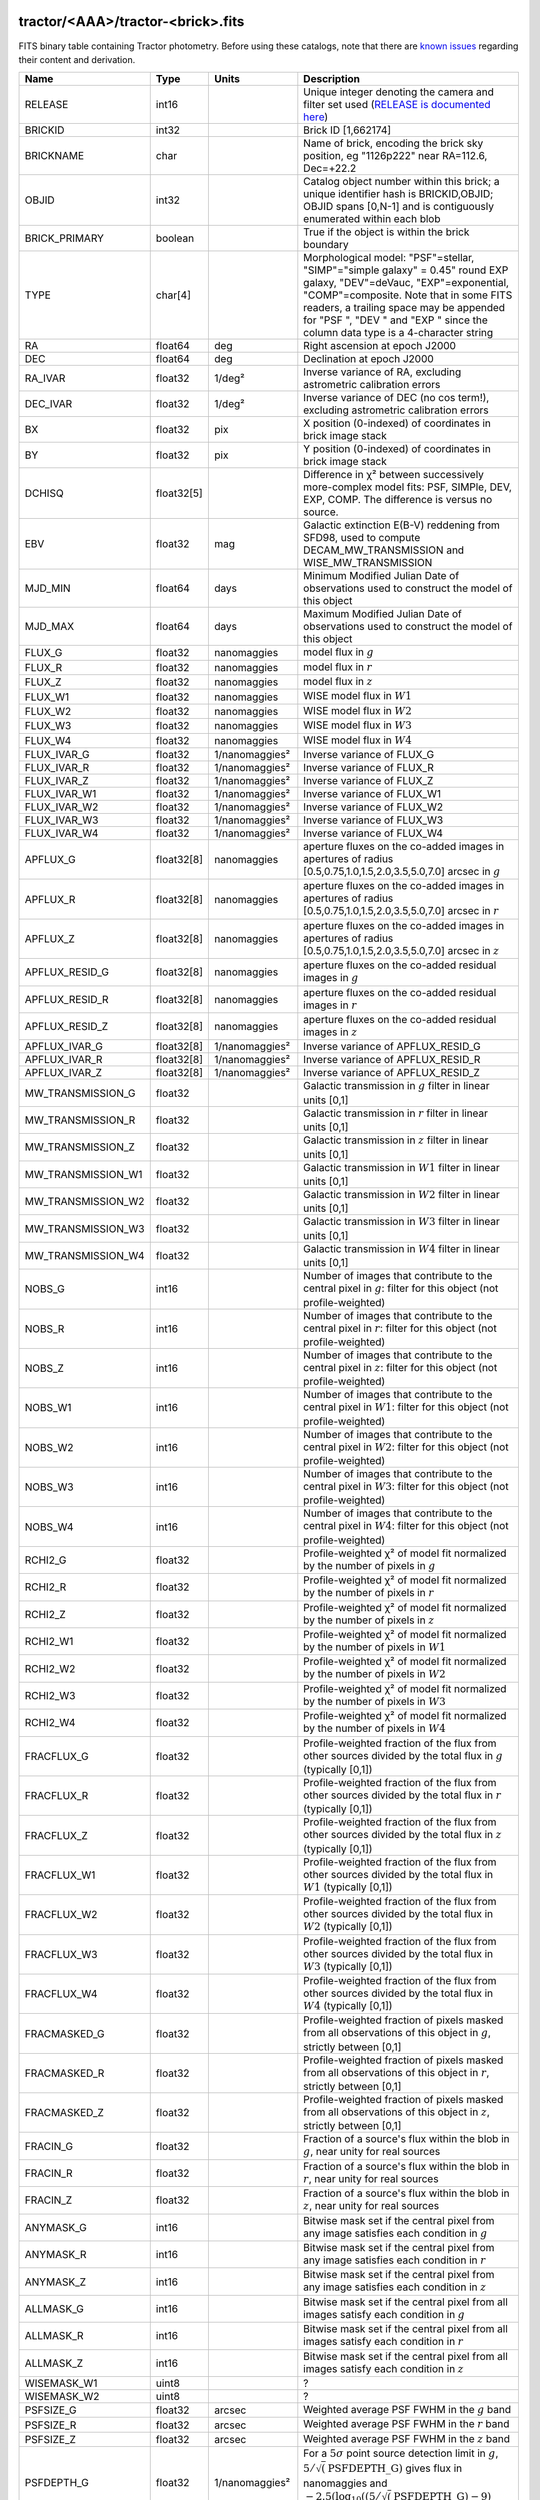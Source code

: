 .. title: Tractor Catalog Format
.. slug: catalogs
.. tags: mathjax
.. description:

.. |chi|      unicode:: U+003C7 .. GREEK SMALL LETTER CHI
.. |sup2|   unicode:: U+000B2 .. SUPERSCRIPT TWO
.. |epsilon|  unicode:: U+003B5 .. GREEK SMALL LETTER EPSILON
.. |phi|      unicode:: U+003D5 .. GREEK PHI SYMBOL
.. |deg|    unicode:: U+000B0 .. DEGREE SIGN
.. |Prime|    unicode:: U+02033 .. DOUBLE PRIME

tractor/<AAA>/tractor-<brick>.fits
----------------------------------

FITS binary table containing Tractor photometry. Before using these catalogs, note that there are
`known issues`_ regarding their content and derivation.

.. _`known issues`: ../issues
.. _`RELEASE is documented here`: ../../release

=========================== ============ ===================== ===============================================
Name                        Type         Units                 Description
=========================== ============ ===================== ===============================================
RELEASE			    int16	 		       Unique integer denoting the camera and filter set used (`RELEASE is documented here`_)
BRICKID                     int32                              Brick ID [1,662174]
BRICKNAME                   char                               Name of brick, encoding the brick sky position, eg "1126p222" near RA=112.6, Dec=+22.2
OBJID                       int32                              Catalog object number within this brick; a unique identifier hash is BRICKID,OBJID;  OBJID spans [0,N-1] and is contiguously enumerated within each blob
BRICK_PRIMARY               boolean                            True if the object is within the brick boundary
TYPE                        char[4]                            Morphological model: "PSF"=stellar, "SIMP"="simple galaxy" = 0.45" round EXP galaxy, "DEV"=deVauc, "EXP"=exponential, "COMP"=composite.  Note that in some FITS readers, a trailing space may be appended for "PSF ", "DEV " and "EXP " since the column data type is a 4-character string
RA                          float64      deg                   Right ascension at epoch J2000
DEC                         float64      deg                   Declination at epoch J2000
RA_IVAR                     float32      1/deg\ |sup2|         Inverse variance of RA, excluding astrometric calibration errors
DEC_IVAR                    float32      1/deg\ |sup2|         Inverse variance of DEC (no cos term!), excluding astrometric calibration errors
BX                          float32      pix                   X position (0-indexed) of coordinates in brick image stack
BY                          float32      pix                   Y position (0-indexed) of coordinates in brick image stack
DCHISQ                      float32[5]                         Difference in |chi|\ |sup2| between successively more-complex model fits: PSF, SIMPle, DEV, EXP, COMP.  The difference is versus no source.
EBV                         float32      mag                   Galactic extinction E(B-V) reddening from SFD98, used to compute DECAM_MW_TRANSMISSION and WISE_MW_TRANSMISSION
MJD_MIN			    float64	 days		       Minimum Modified Julian Date of observations used to construct the model of this object
MJD_MAX			    float64	 days		       Maximum Modified Julian Date of observations used to construct the model of this object
FLUX_G			    float32	 nanomaggies	       model flux in :math:`g`
FLUX_R			    float32	 nanomaggies	       model flux in :math:`r`
FLUX_Z			    float32	 nanomaggies	       model flux in :math:`z`
FLUX_W1                     float32      nanomaggies           WISE model flux in :math:`W1`
FLUX_W2                     float32      nanomaggies           WISE model flux in :math:`W2`
FLUX_W3                     float32      nanomaggies           WISE model flux in :math:`W3`
FLUX_W4                     float32      nanomaggies           WISE model flux in :math:`W4`
FLUX_IVAR_G		    float32	 1/nanomaggies\ |sup2| Inverse variance of FLUX_G
FLUX_IVAR_R		    float32	 1/nanomaggies\ |sup2| Inverse variance of FLUX_R
FLUX_IVAR_Z		    float32	 1/nanomaggies\ |sup2| Inverse variance of FLUX_Z
FLUX_IVAR_W1                float32      1/nanomaggies\ |sup2| Inverse variance of FLUX_W1
FLUX_IVAR_W2                float32      1/nanomaggies\ |sup2| Inverse variance of FLUX_W2
FLUX_IVAR_W3                float32      1/nanomaggies\ |sup2| Inverse variance of FLUX_W3
FLUX_IVAR_W4                float32      1/nanomaggies\ |sup2| Inverse variance of FLUX_W4
APFLUX_G		    float32[8]	 nanomaggies	       aperture fluxes on the co-added images in apertures of radius [0.5,0.75,1.0,1.5,2.0,3.5,5.0,7.0] arcsec in :math:`g`
APFLUX_R		    float32[8]	 nanomaggies	       aperture fluxes on the co-added images in apertures of radius [0.5,0.75,1.0,1.5,2.0,3.5,5.0,7.0] arcsec in :math:`r`
APFLUX_Z		    float32[8]	 nanomaggies	       aperture fluxes on the co-added images in apertures of radius [0.5,0.75,1.0,1.5,2.0,3.5,5.0,7.0] arcsec in :math:`z`
APFLUX_RESID_G              float32[8]   nanomaggies           aperture fluxes on the co-added residual images in :math:`g`
APFLUX_RESID_R              float32[8]   nanomaggies           aperture fluxes on the co-added residual images in :math:`r`
APFLUX_RESID_Z              float32[8]   nanomaggies           aperture fluxes on the co-added residual images in :math:`z`
APFLUX_IVAR_G               float32[8]   1/nanomaggies\ |sup2| Inverse variance of APFLUX_RESID_G
APFLUX_IVAR_R               float32[8]   1/nanomaggies\ |sup2| Inverse variance of APFLUX_RESID_R
APFLUX_IVAR_Z               float32[8]   1/nanomaggies\ |sup2| Inverse variance of APFLUX_RESID_Z
MW_TRANSMISSION_G	    float32                            Galactic transmission in :math:`g` filter in linear units [0,1]
MW_TRANSMISSION_R	    float32                            Galactic transmission in :math:`r` filter in linear units [0,1]
MW_TRANSMISSION_Z	    float32                            Galactic transmission in :math:`z` filter in linear units [0,1]
MW_TRANSMISSION_W1	    float32                            Galactic transmission in :math:`W1` filter in linear units [0,1]
MW_TRANSMISSION_W2	    float32                            Galactic transmission in :math:`W2` filter in linear units [0,1]
MW_TRANSMISSION_W3	    float32                            Galactic transmission in :math:`W3` filter in linear units [0,1]
MW_TRANSMISSION_W4	    float32                            Galactic transmission in :math:`W4` filter in linear units [0,1]
NOBS_G                      int16                              Number of images that contribute to the central pixel in :math:`g`: filter for this object (not profile-weighted)
NOBS_R                      int16                              Number of images that contribute to the central pixel in :math:`r`: filter for this object (not profile-weighted)
NOBS_Z                      int16                              Number of images that contribute to the central pixel in :math:`z`: filter for this object (not profile-weighted)
NOBS_W1                     int16                              Number of images that contribute to the central pixel in :math:`W1`: filter for this object (not profile-weighted)
NOBS_W2                     int16                              Number of images that contribute to the central pixel in :math:`W2`: filter for this object (not profile-weighted)
NOBS_W3                     int16                              Number of images that contribute to the central pixel in :math:`W3`: filter for this object (not profile-weighted)
NOBS_W4                     int16                              Number of images that contribute to the central pixel in :math:`W4`: filter for this object (not profile-weighted)
RCHI2_G                     float32                            Profile-weighted |chi|\ |sup2| of model fit normalized by the number of pixels in :math:`g`
RCHI2_R                     float32                            Profile-weighted |chi|\ |sup2| of model fit normalized by the number of pixels in :math:`r`
RCHI2_Z                     float32                            Profile-weighted |chi|\ |sup2| of model fit normalized by the number of pixels in :math:`z`
RCHI2_W1                    float32                            Profile-weighted |chi|\ |sup2| of model fit normalized by the number of pixels in :math:`W1`
RCHI2_W2                    float32                            Profile-weighted |chi|\ |sup2| of model fit normalized by the number of pixels in :math:`W2`
RCHI2_W3                    float32                            Profile-weighted |chi|\ |sup2| of model fit normalized by the number of pixels in :math:`W3`
RCHI2_W4                    float32                            Profile-weighted |chi|\ |sup2| of model fit normalized by the number of pixels in :math:`W4`
FRACFLUX_G                  float32                            Profile-weighted fraction of the flux from other sources divided by the total flux in :math:`g` (typically [0,1])
FRACFLUX_R                  float32                            Profile-weighted fraction of the flux from other sources divided by the total flux in :math:`r` (typically [0,1])
FRACFLUX_Z                  float32                            Profile-weighted fraction of the flux from other sources divided by the total flux in :math:`z` (typically [0,1])
FRACFLUX_W1                 float32                            Profile-weighted fraction of the flux from other sources divided by the total flux in :math:`W1` (typically [0,1])
FRACFLUX_W2                 float32                            Profile-weighted fraction of the flux from other sources divided by the total flux in :math:`W2` (typically [0,1])
FRACFLUX_W3                 float32                            Profile-weighted fraction of the flux from other sources divided by the total flux in :math:`W3` (typically [0,1])
FRACFLUX_W4                 float32                            Profile-weighted fraction of the flux from other sources divided by the total flux in :math:`W4` (typically [0,1])
FRACMASKED_G                float32                            Profile-weighted fraction of pixels masked from all observations of this object in :math:`g`, strictly between [0,1]
FRACMASKED_R                float32                            Profile-weighted fraction of pixels masked from all observations of this object in :math:`r`, strictly between [0,1]
FRACMASKED_Z                float32                            Profile-weighted fraction of pixels masked from all observations of this object in :math:`z`, strictly between [0,1]
FRACIN_G                    float32                            Fraction of a source's flux within the blob in :math:`g`, near unity for real sources
FRACIN_R                    float32                            Fraction of a source's flux within the blob in :math:`r`, near unity for real sources
FRACIN_Z                    float32                            Fraction of a source's flux within the blob in :math:`z`, near unity for real sources
ANYMASK_G                   int16                              Bitwise mask set if the central pixel from any image satisfies each condition in :math:`g`
ANYMASK_R                   int16                              Bitwise mask set if the central pixel from any image satisfies each condition in :math:`r`
ANYMASK_Z                   int16                              Bitwise mask set if the central pixel from any image satisfies each condition in :math:`z`
ALLMASK_G                   int16                              Bitwise mask set if the central pixel from all images satisfy each condition in :math:`g` 
ALLMASK_R                   int16                              Bitwise mask set if the central pixel from all images satisfy each condition in :math:`r` 
ALLMASK_Z                   int16                              Bitwise mask set if the central pixel from all images satisfy each condition in :math:`z` 
WISEMASK_W1		    uint8			       ?
WISEMASK_W2		    uint8			       ?
PSFSIZE_G                   float32      arcsec                Weighted average PSF FWHM in the :math:`g` band
PSFSIZE_R                   float32      arcsec                Weighted average PSF FWHM in the :math:`r` band
PSFSIZE_Z                   float32      arcsec                Weighted average PSF FWHM in the :math:`z` band
PSFDEPTH_G                  float32      1/nanomaggies\ |sup2| For a :math:`5\sigma` point source detection limit in :math:`g`, :math:`5/\sqrt(\mathrm{PSFDEPTH\_G})` gives flux in nanomaggies and :math:`-2.5(\log_{10}((5 / \sqrt(\mathrm{PSFDEPTH\_G}) - 9)` gives corresponding magnitude
PSFDEPTH_R                  float32      1/nanomaggies\ |sup2| For a :math:`5\sigma` point source detection limit in :math:`g`, :math:`5/\sqrt(\mathrm{PSFDEPTH\_R})` gives flux in nanomaggies and :math:`-2.5(\log_{10}((5 / \sqrt(\mathrm{PSFDEPTH\_R}) - 9)` gives corresponding magnitude
PSFDEPTH_Z                  float32      1/nanomaggies\ |sup2| For a :math:`5\sigma` point source detection limit in :math:`g`, :math:`5/\sqrt(\mathrm{PSFDEPTH\_Z})` gives flux in nanomaggies and :math:`-2.5(\log_{10}((5 / \sqrt(\mathrm{PSFDEPTH\_Z}) - 9)` gives corresponding magnitude
GALDEPTH_G                  float32      1/nanomaggies\ |sup2| As for PSFDEPTH_G but for a galaxy (0.45" exp, round) detection sensitivity
GALDEPTH_R                  float32      1/nanomaggies\ |sup2| As for PSFDEPTH_R but for a galaxy (0.45" exp, round) detection sensitivity
GALDEPTH_Z                  float32      1/nanomaggies\ |sup2| As for PSFDEPTH_Z but for a galaxy (0.45" exp, round) detection sensitivity
WISE_COADD_ID		    char[8]	 		       unWISE coadd file name for the center of each object
LC_FLUX_W1		    float32[7]	 nanomaggies           FLUX_W1 in each of up to five unWISE coadd epochs
LC_FLUX_W2		    float32[7]	 nanomaggies           FLUX_W2 in each of up to five unWISE coadd epochs
LC_FLUX_IVAR_W1		    float32[7]	 1/nanomaggies2	       Inverse variance of LC_FLUX_W1
LC_FLUX_IVAR_W2		    float32[7]	 1/nanomaggies2	       Inverse variance of LC_FLUX_W2
LC_NOBS_W1		    int16[7]			       NOBS_W1 in each of up to five unWISE coadd epochs
LC_NOBS_W2		    int16[7]		               NOBS_W2 in each of up to five unWISE coadd epochs
LC_FRACFLUX_W1		    float32[7]	                       FRACFLUX_W1 in each of up to five unWISE coadd epochs
LC_FRACFLUX_W2		    float32[7]			       FRACFLUX_W2 in each of up to five unWISE coadd epochs
LC_RCHI2_W1		    float32[7]			       RCHI2_W1 in each of up to five unWISE coadd epochs
LC_RCHI2_W2		    float32[7]		      	       RCHI2_W2 in each of up to five unWISE coadd epochs
LC_MJD_W1		    float32[7]			       MJD_W1 in each of up to five unWISE coadd epochs
LC_MJD_W2		    float32[7]			       MJD_W2 in each of up to five unWISE coadd epochs
FRACDEV			    float32			       Fraction of model in deVauc [0,1]
FRACDEV_IVAR		    float32			       Inverse variance of FRACDEV
SHAPEEXP_R		    float32	 arcsec  	       Half-light radius of exponential model (>0)
SHAPEEXP_R_IVAR		    float32	 1/arcsec2	       Inverse variance of R_EXP
SHAPEEXP_E1		    float32         		       Ellipticity component 1
SHAPEEXP_E1_IVAR	    float32		   	       Inverse variance of SHAPEEXP_E1
SHAPEEXP_E2		    float32		               Ellipticity component 2
SHAPEEXP_E2_IVAR	    float32	       		       Inverse variance of SHAPEEXP_E2
SHAPEDEV_R		    float32	 arcsec	               Half-light radius of deVaucouleurs model (>0)
SHAPEDEV_R_IVAR		    float32	 1/arcsec	       Inverse variance of R_DEV
SHAPEDEV_E1		    float32		               Ellipticity component 1
SHAPEDEV_E1_IVAR	    float32	   		       Inverse variance of SHAPEDEV_E1
SHAPEDEV_E2		    float32			       Ellipticity component 2
SHAPEDEV_E2_IVAR	    float32			       Inverse variance of SHAPEDEV_E2
=========================== ============ ===================== ===============================================

Mask Values
-----------

The ANYMASK and ALLMASK bit masks are defined as follows from the CP (NOAO Community Pipeline) Data Quality bits.

=== ===== =========================== ==================================================
Bit Value Name                        Description
=== ===== =========================== ==================================================
  0     1 detector bad pixel/no data  See the `CP Data Quality bit description`_.
  1     2 saturated                   See the `CP Data Quality bit description`_.
  2     4 interpolated                See the `CP Data Quality bit description`_.
  4    16 single exposure cosmic ray  See the `CP Data Quality bit description`_.
  6    64 bleed trail                 See the `CP Data Quality bit description`_.
  7   128 multi-exposure transient    See the `CP Data Quality bit description`_.
  8   256 edge                        See the `CP Data Quality bit description`_.
  9   512 edge2                       See the `CP Data Quality bit description`_.
 10  1024 longthin                    :math:`\gt 5\sigma` connected components with major axis :math:`\gt 200` pixels and major/minor axis :math:`\gt 0.1`.  To mask, *e.g.*, satellite trails.
=== ===== =========================== ==================================================

.. _`CP Data Quality bit description`: http://www.noao.edu/noao/staff/fvaldes/CPDocPrelim/PL201_3.html

Goodness-of-Fits
----------------

The DCHISQ values represent the |chi|\ |sup2| sum of all pixels in the source's blob
for various models.  This 5-element vector contains the |chi|\ |sup2| difference between
the best-fit point source (type="PSF"), simple galaxy model ("SIMP"),
de Vaucouleurs model ("DEV"), exponential model ("EXP"), and a composite model ("COMP"), in that order.
The "simple galaxy" model is an exponential galaxy with fixed shape of 0.45\ |Prime| and zero ellipticity (round)
and is meant to capture slightly-extended but low signal-to-noise objects.
The DCHISQ values are the |chi|\ |sup2| difference versus no source in this location---that is, it is the improvement from adding the given source to our model of the sky.  The first element (for PSF) corresponds to a tradition notion of detection significance.
Note that the DCHISQ values are negated so that positive values indicate better fits.
We penalize models with negative flux in a band by subtracting rather than adding its |chi|\ |sup2| improvement in that band.


The RCHI2 values are interpreted as the reduced |chi|\ |sup2| pixel-weighted by the model fit,
computed as the following sum over pixels in the blob for each object:

.. math::
    \chi^2 = \frac{\sum \left[ \left(\mathrm{image} - \mathrm{model}\right)^2 \times \mathrm{model} \times \mathrm{inverse\, variance}\right]}{\sum \left[ \mathrm{model} \right]}

The above sum is over all images contributing to a particular filter.
The above can be negative-valued for sources that have a flux measured as negative in some bands
where they are not detected.

Galactic Extinction Coefficients
--------------------------------

The Galactic extinction values are derived from the SFD98 maps, but with updated coefficients to
convert E(B-V) to the extinction in each filter.  These are reported in linear units of transmission,
with 1 representing a fully transparent region of the Milky Way and 0 representing a fully opaque region.
The value can slightly exceed unity owing to noise in the SFD98 maps, although it is never below 0.

Extinction coefficients for the SDSS filters have been changed to the values recommended
by Schlafly & Finkbeiner (2011; http://arxiv.org/abs/1012.4804 ; Table 4) using the Fizpatrick 1999
extinction curve at R_V = 3.1 and their improved overall calibration of the SFD98 maps.
These coefficients are A / E(B-V) = 4.239,  3.303,  2.285,  1.698,  1.263 in ugriz,
which are different from those used in SDSS-I,II,III, but are the values used for SDSS-IV/eBOSS target selection.

For DR4, we calculate Galactic extinction for BASS and MzLS as if they were on the DECam filter system.

Extinction coefficients for the DECam filters use the Schlafly & Finkbeiner (2011) values,
with u-band computed using the same formulae and code at airmass 1.3 (Schlafly, priv. comm. decam-data list on 11/13/14).
These coefficients are A / E(B-V) = 3.995, 3.214, 2.165, 1.592, 1.211, 1.064.
(These are slightly different than the ones in Schlafly & Finkbeiner (2011; http://arxiv.org/abs/1012.4804).)

The coefficients for the four WISE filters are derived from Fitzpatrick 1999, as recommended by Schafly & Finkbeiner,
considered better than either the Cardelli et al 1989 curves or the newer Fitzpatrick & Massa 2009 NIR curve not vetted beyond 2 micron).
These coefficients are A / E(B-V) = 0.184,  0.113, 0.0241, 0.00910.

Ellipticities
-------------

The ellipticity, |epsilon|, is different from the usual
eccentricity, :math:`e \equiv \sqrt{1 - (b/a)^2}`.  In gravitational lensing
studies, the ellipticity is taken to be a complex number:

.. math::

    \epsilon = \frac{a-b}{a+b} \exp( 2i\phi ) = \epsilon_1 + i \epsilon_2

Where |phi| is the position angle with a range of 180\ |deg|, due to the
ellipse's symmetry. Going between :math:`r, \epsilon_1, \epsilon_2`
and :math:`r, b/a, \phi`:

.. math::

    r           & = & r \\
    |\epsilon|  & = & \sqrt{\epsilon_1^2 + \epsilon_2^2} \\
    \frac{b}{a} & = & \frac{1 - |\epsilon|}{1 + |\epsilon|} \\
    \phi        & = & \frac{1}{2} \arctan \frac{\epsilon_2}{\epsilon_1} \\
    |\epsilon|  & = & \frac{1 - b/a}{1 + b/a} \\
    \epsilon_1  & = & |\epsilon| \cos(2 \phi) \\
    \epsilon_2  & = & |\epsilon| \sin(2 \phi) \\
